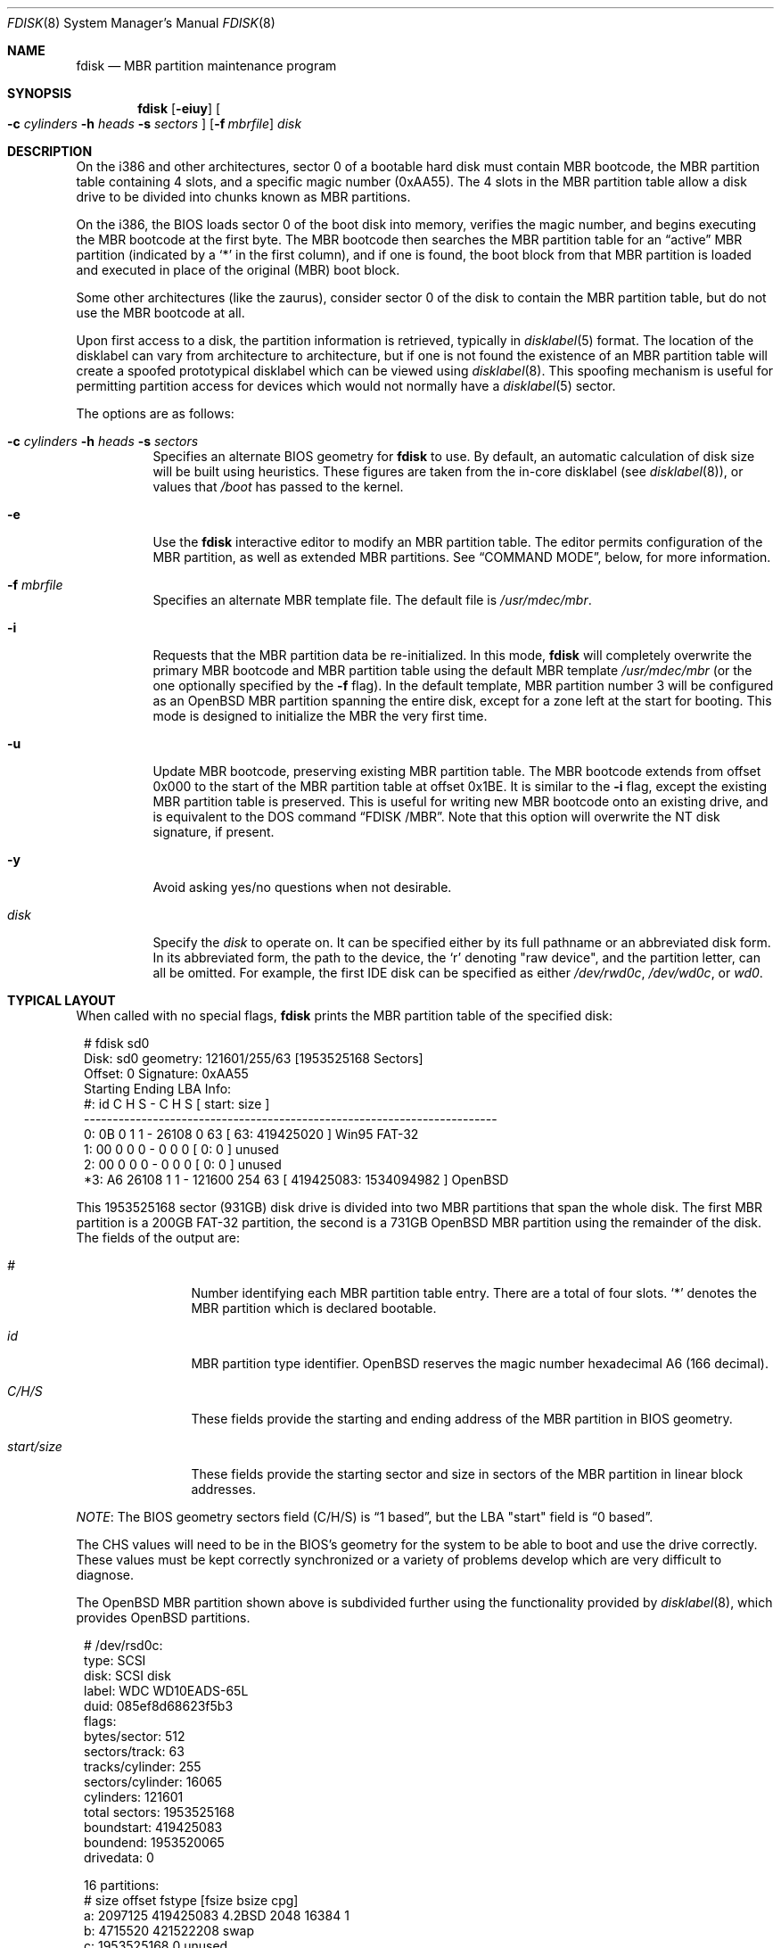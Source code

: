 .\"	$OpenBSD: fdisk.8,v 1.74 2010/12/03 08:14:56 jmc Exp $
.\"
.\" Copyright (c) 1997 Tobias Weingartner
.\" All rights reserved.
.\"
.\" Redistribution and use in source and binary forms, with or without
.\" modification, are permitted provided that the following conditions
.\" are met:
.\" 1. Redistributions of source code must retain the above copyright
.\"    notice, this list of conditions and the following disclaimer.
.\" 2. Redistributions in binary form must reproduce the above copyright
.\"    notice, this list of conditions and the following disclaimer in the
.\"    documentation and/or other materials provided with the distribution.
.\"
.\" THIS SOFTWARE IS PROVIDED BY THE AUTHOR ``AS IS'' AND ANY EXPRESS OR
.\" IMPLIED WARRANTIES, INCLUDING, BUT NOT LIMITED TO, THE IMPLIED WARRANTIES
.\" OF MERCHANTABILITY AND FITNESS FOR A PARTICULAR PURPOSE ARE DISCLAIMED.
.\" IN NO EVENT SHALL THE AUTHOR BE LIABLE FOR ANY DIRECT, INDIRECT,
.\" INCIDENTAL, SPECIAL, EXEMPLARY, OR CONSEQUENTIAL DAMAGES (INCLUDING, BUT
.\" NOT LIMITED TO, PROCUREMENT OF SUBSTITUTE GOODS OR SERVICES; LOSS OF USE,
.\" DATA, OR PROFITS; OR BUSINESS INTERRUPTION) HOWEVER CAUSED AND ON ANY
.\" THEORY OF LIABILITY, WHETHER IN CONTRACT, STRICT LIABILITY, OR TORT
.\" (INCLUDING NEGLIGENCE OR OTHERWISE) ARISING IN ANY WAY OUT OF THE USE OF
.\" THIS SOFTWARE, EVEN IF ADVISED OF THE POSSIBILITY OF SUCH DAMAGE.
.\"
.Dd $Mdocdate: November 22 2010 $
.Dt FDISK 8
.Os
.Sh NAME
.Nm fdisk
.Nd MBR partition maintenance program
.Sh SYNOPSIS
.Nm fdisk
.Op Fl eiuy
.Oo
.Fl c Ar cylinders
.Fl h Ar heads
.Fl s Ar sectors
.Oc
.Op Fl f Ar mbrfile
.Ar disk
.Sh DESCRIPTION
On the i386 and other architectures, sector 0 of a bootable hard disk
must contain MBR bootcode, the MBR partition table containing 4 slots,
and a specific magic number (0xAA55).
The 4 slots in the MBR partition table allow a disk drive to be
divided into chunks known as MBR partitions.
.Pp
On the i386, the BIOS loads sector 0 of the boot disk into memory,
verifies the magic number, and begins executing the MBR bootcode
at the first byte.
The MBR bootcode then searches the MBR partition table for an
.Dq active
MBR partition (indicated by a
.Ql \&*
in the first column), and if one
is found, the boot block from that MBR partition is loaded and executed in
place of the original (MBR) boot block.
.Pp
Some other architectures (like the zaurus), consider sector 0 of the disk
to contain the MBR partition table, but do not use the MBR bootcode at all.
.Pp
Upon first access to a disk, the partition information is retrieved,
typically in
.Xr disklabel 5
format.
The location of the disklabel can vary from architecture to architecture,
but if one is not found the existence of an MBR partition table will create
a spoofed prototypical disklabel which can be viewed using
.Xr disklabel 8 .
This spoofing mechanism is useful for permitting partition access for
devices which would not normally have a
.Xr disklabel 5
sector.
.Pp
The options are as follows:
.Bl -tag -width Ds
.It Xo
.Fl c Ar cylinders
.Fl h Ar heads
.Fl s Ar sectors
.Xc
Specifies an alternate BIOS geometry for
.Nm
to use.
By default, an automatic calculation of disk size will be built
using heuristics.
These figures are taken from the in-core disklabel
(see
.Xr disklabel 8 ) ,
or values that
.Em /boot
has passed to the kernel.
.It Fl e
Use the
.Nm
interactive editor to modify an MBR partition table.
The editor permits configuration of the MBR partition, as well as
extended MBR partitions.
See
.Sx COMMAND MODE ,
below, for more information.
.It Fl f Ar mbrfile
Specifies an alternate MBR template file.
The default file is
.Pa /usr/mdec/mbr .
.It Fl i
Requests that the MBR partition data be re-initialized.
In this mode,
.Nm
will completely overwrite the primary MBR bootcode and MBR partition table
using the default MBR template
.Pa /usr/mdec/mbr
(or the one optionally specified by the
.Fl f
flag).
In the default template, MBR partition number 3 will be configured as an
.Ox
MBR partition spanning the entire disk, except for a zone left at the start
for booting.
This mode is designed to initialize the MBR the very first time.
.It Fl u
Update MBR bootcode, preserving existing MBR partition table.
The MBR bootcode extends from offset 0x000 to the start of the MBR partition table
at offset 0x1BE.
It is similar to the
.Fl i
flag, except the existing MBR partition table is preserved.
This is useful for writing new MBR bootcode onto an existing drive, and is
equivalent to the DOS command
.Dq FDISK /MBR .
Note that this option will overwrite the NT disk signature, if present.
.It Fl y
Avoid asking yes/no questions when not desirable.
.It Ar disk
Specify the
.Ar disk
to operate on.
It can be specified either by its full pathname or an abbreviated disk form.
In its abbreviated form, the path to the device, the
.Sq r
denoting
.Qq raw device ,
and the partition letter, can all be omitted.
For example, the first IDE disk can be specified as either
.Pa /dev/rwd0c ,
.Pa /dev/wd0c ,
or
.Ar wd0 .
.El
.Sh TYPICAL LAYOUT
When called with no special flags,
.Nm
prints the MBR partition table of the specified disk:
.Bd -literal -offset 1n
# fdisk sd0
Disk: sd0       geometry: 121601/255/63 [1953525168 Sectors]
Offset: 0       Signature: 0xAA55
          Starting     Ending    LBA Info:
 #: id     C H S -      C   H  S [     start:       size ]
------------------------------------------------------------------------
 0: 0B     0 1 1 -  26108   0 63 [        63:  419425020 ] Win95 FAT-32
 1: 00     0 0 0 -      0   0  0 [         0:          0 ] unused
 2: 00     0 0 0 -      0   0  0 [         0:          0 ] unused
*3: A6 26108 1 1 - 121600 254 63 [ 419425083: 1534094982 ] OpenBSD
.Ed
.Pp
This 1953525168 sector (931GB) disk drive is divided into two MBR
partitions that span the whole disk.
The first MBR partition is a 200GB FAT-32 partition,
the second is a 731GB
.Ox
MBR partition using the remainder of the disk.
The fields of the output are:
.Bl -tag -width "start/size"
.It Em "#"
Number identifying each MBR partition table entry.
There are a total of four slots.
.Sq *
denotes the MBR partition which is declared bootable.
.It Em "id"
MBR partition type identifier.
.Ox
reserves the
magic number hexadecimal A6 (166 decimal).
.It Em "C/H/S"
These fields provide the starting and ending address of the MBR partition
in BIOS geometry.
.It Em "start/size"
These fields provide the starting sector and size in sectors of the
MBR partition in linear block addresses.
.El
.Pp
.Em NOTE :
The BIOS geometry sectors field (C/H/S) is
.Dq 1 based ,
but the LBA "start" field is
.Dq 0 based .
.Pp
The CHS values will need to be in the BIOS's geometry
for the system to be able to boot and use the drive correctly.
These values must be kept correctly synchronized or a variety of
problems develop which are very difficult to diagnose.
.Pp
The
.Ox
MBR partition shown above is subdivided further using the
functionality provided by
.Xr disklabel 8 ,
which provides
.Ox
partitions.
.Bd -literal -offset 1n
# /dev/rsd0c:
type: SCSI
disk: SCSI disk
label: WDC WD10EADS-65L
duid: 085ef8d68623f5b3
flags:
bytes/sector: 512
sectors/track: 63
tracks/cylinder: 255
sectors/cylinder: 16065
cylinders: 121601
total sectors: 1953525168
boundstart: 419425083
boundend: 1953520065
drivedata: 0

16 partitions:
#                size           offset  fstype [fsize bsize  cpg]
  a:          2097125        419425083  4.2BSD   2048 16384    1
  b:          4715520        421522208    swap
  c:       1953525168                0  unused
  d:          8388608        426237728  4.2BSD   2048 16384    1
  e:         16771072        434626336  4.2BSD   2048 16384    1
  f:          4194304        451397408  4.2BSD   2048 16384    1
  g:          2097152        455591712  4.2BSD   2048 16384    1
  h:         20971520        457688864  4.2BSD   2048 16384    1
  i:        419425020               63   MSDOS
  j:          4194304        478660384  4.2BSD   2048 16384    1
  k:          4194304        482854688  4.2BSD   2048 16384    1
  l:        629145536        487049024  4.2BSD   4096 32768    1
.Ed
.Pp
These
.Ox
partitions are then mounted as follows using
.Pa /etc/fstab :
.Bd -literal -offset indent
/dev/sd0a / ffs rw,softdep 1 1
/dev/sd0d /tmp ffs rw,softdep,nodev,nosuid 1 2
/dev/sd0e /var ffs rw,softdep,nodev,nosuid 1 2
/dev/sd0f /usr ffs rw,softdep,nodev 1 2
/dev/sd0g /usr/X11R6 ffs rw,softdep,nodev 1 2
/dev/sd0h /usr/local ffs rw,softdep,nodev 1 2
/dev/sd0i /mnt/example msdos rw,nodev,nosuid 1 2
/dev/sd0j /usr/src ffs rw,softdep,nodev,nosuid 1 2
/dev/sd0k /usr/obj ffs rw,softdep,nodev,nosuid 1 2
/dev/sd0l /home ffs rw,softdep,nodev,nosuid 1 2
.Ed
.Sh COMMAND MODE
The
.Fl e
flag causes
.Nm
to enter an interactive command mode.
The prompt contains information about the state of the edit
process.
.Pp
.Dl fdisk:*1\*(Gt
.Pp
.Sq *
means that the in-memory copy of the boot block has been modified, but
not yet written to disk.
.Pp
1 is the disk offset of the currently selected boot block being edited.
This number will be 2 when editing an extended MBR partition,
3 when editing an extended MBR partition within an extended MBR partition,
and so on.
.Pp
The list of commands and their explanations are given below.
Commands may be abbreviated provided enough characters are given to ensure
unambiguity.
.Bl -tag -width Ds
.It Cm ?\&
A synonym for
.Cm help .
.It Cm help
Display a list of commands that
.Nm
understands in the interactive edit mode.
.It Cm manual
Display this manual page.
.It Cm reinit
Initialize the currently selected, in-memory copy of the
boot block.
.It Cm disk
Display the current drive geometry that
.Nm
probed using kernel provided information and various heuristics.
The disk geometry may be changed at this point.
.It Cm edit Ar #
Edit a given table entry in the memory copy of
the current boot block.
Sizes may be adjusted in BIOS geometry mode or using sector offsets and sizes.
A unit
.Sq b ,
.Sq k ,
.Sq m ,
or
.Sq g
may be appended to indicate bytes, kilobytes, megabytes, or gigabytes.
The special size value
.Sq *
will cause the partition to be sized to use the remainder of the disk.
.It Cm flag Ar # Op Ar value
Make the given MBR partition table entry bootable
and mark all others as not bootable
(only one entry can be marked bootable).
.\" If you wish to boot from an extended
.\" MBR partition, you will need to mark the MBR partition table entry for the
.\" extended MBR partition as bootable.
If a
.Ar value
of 0 is given,
the MBR partition is marked as not bootable,
but no other MBR partitions are touched.
.It Cm update
Update the machine MBR bootcode and 0xAA55 signature in the memory copy
of the currently selected boot block.
Note that this option will overwrite an NT disk
signature, if present.
.It Cm select Ar #
Select and load into memory the boot block pointed
to by the extended MBR partition table entry in the current boot block.
.It Cm setpid Ar #
Change the MBR partition
identifier of the given MBR partition table entry.
This command is particularly useful for reassigning
an existing MBR partition to
.Ox .
.It Cm swap Ar # Ar #
Swap two MBR entries.
.It Cm print Op Ar unit
Print the currently selected in-memory copy of the boot
block and its MBR table to the terminal.
A
.Ar unit
.Sq b ,
.Sq k ,
.Sq m ,
or
.Sq g
may be appended to indicate bytes, kilobytes, megabytes, or gigabytes.
Otherwise the number of sectors is printed.
.It Cm write
Write the in-memory copy of the boot block to disk.
.It Cm exit
Exit the current level of
.Nm fdisk ,
either returning to the
previously selected in-memory copy of a boot block, or exiting the
program if there is none.
.It Cm quit
Exit the current level of
.Nm fdisk ,
either returning to the
previously selected in-memory copy of a boot block, or exiting the
program if there is none.
Unlike
.Em exit
it does write the modified block out.
.It Cm abort
Quit program without saving current changes.
.El
.Sh FILES
.Bl -tag -width /usr/mdec/mbr -compact
.It Pa /usr/mdec/mbr
default MBR template
.El
.Sh SEE ALSO
.Xr fstab 5 ,
.Xr boot_amd64 8 ,
.Xr boot_armish 8 ,
.Xr boot_i386 8 ,
.Xr boot_landisk 8 ,
.Xr boot_macppc 8 ,
.Xr boot_zaurus 8 ,
.Xr disklabel 8
.Sh CAVEATS
Hand crafted disk layouts are highly error prone.
It is common practice,
though by no means required,
that MBR partitions start on a cylinder boundary
(generally head 0, sector 1, but head 1, sector 1 for track 0),
and that MBR partitions also end at cylinder boundaries.

